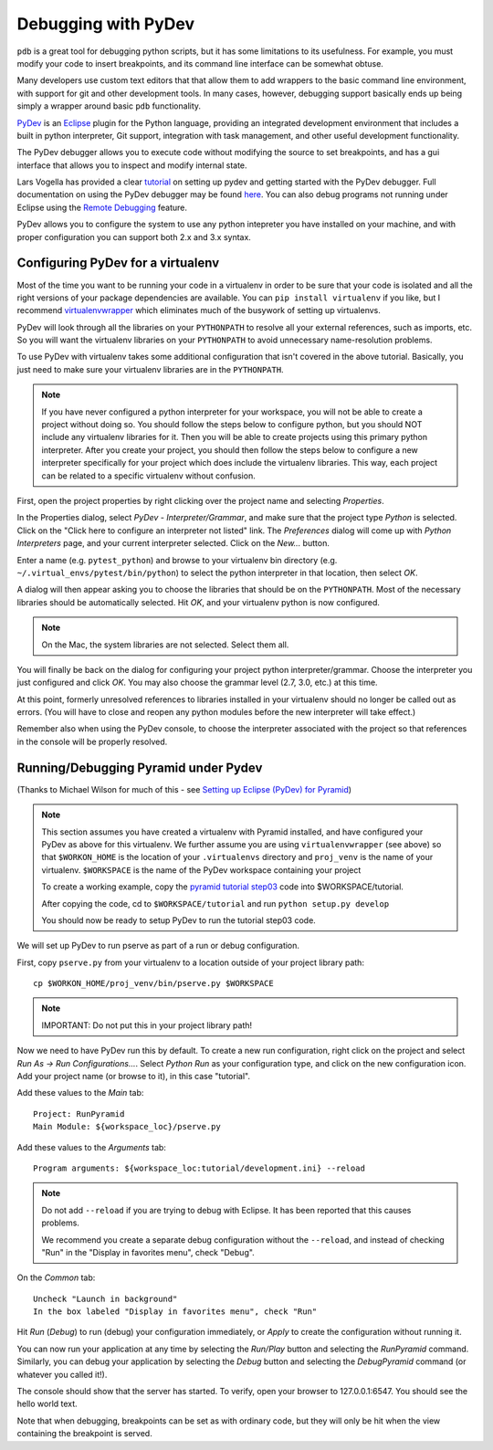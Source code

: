Debugging with PyDev
++++++++++++++++++++

``pdb`` is a great tool for debugging python scripts, but it has some
limitations to its usefulness. For example, you must modify your code
to insert breakpoints, and its command line interface can be somewhat obtuse.

Many developers use custom text editors that that allow them to add wrappers
to the basic command line environment, with support for git and other
development tools. In many cases, however, debugging support basically
ends up being simply a wrapper around basic ``pdb`` functionality.

`PyDev <http://pydev.org>`_ is an `Eclipse <http://eclipse.org>`_ plugin
for the Python language, providing an integrated development environment
that includes a built in python interpreter, Git support, integration with
task management, and other useful development functionality.

The PyDev debugger allows you to execute code without modifying the source
to set breakpoints, and has a gui interface that allows you to inspect
and modify internal state.

Lars Vogella has provided a clear `tutorial
<http://www.vogella.com/articles/Python/article.html>`_
on setting up pydev and getting started with the PyDev debugger. Full
documentation on using the PyDev debugger may be found `here
<http://www.pydev.org/manual_adv_debugger.html>`_. You can also debug
programs not running under Eclipse using the `Remote Debugging
<http://www.pydev.org/manual_adv_remote_debugger.html>`_ feature.

PyDev allows you to configure the system to use any python intepreter you
have installed on your machine, and with proper configuration you can support
both 2.x and 3.x syntax.

Configuring PyDev for a virtualenv
----------------------------------

Most of the time you want to be running your code in a virtualenv in order
to be sure that your code is isolated and all the right versions of your
package dependencies are available. You can ``pip install virtualenv`` if
you like, but I recommend `virtualenvwrapper
<https://bitbucket.org/dhellmann/virtualenvwrapper>`_
which eliminates much of the busywork of setting up virtualenvs.

PyDev will look through all the libraries on your ``PYTHONPATH`` to resolve all
your external references, such as imports, etc. So you will want the virtualenv
libraries on your ``PYTHONPATH`` to avoid unnecessary name-resolution problems.

To use PyDev with virtualenv takes some additional configuration that isn't
covered in the above tutorial. Basically, you just need to make sure your
virtualenv libraries are in the ``PYTHONPATH``.

.. note::

   If you have never configured a python interpreter for your workspace,
   you will not be able to create a project without doing so. You should follow
   the steps below to configure python, but you should NOT include any
   virtualenv libraries for it. Then you will be able to create projects using
   this primary python interpreter. After you create your project, you should
   then follow the steps below to configure a new interpreter specifically for
   your project which does include the virtualenv libraries. This way, each
   project can be related to a specific virtualenv without confusion.

First, open the project properties by right clicking over the project name
and selecting *Properties*.

In the Properties dialog, select *PyDev - Interpreter/Grammar*, and make
sure that the project type *Python* is selected. Click on the "Click here
to configure an interpreter not listed" link. The *Preferences* dialog will
come up with *Python Interpreters* page, and your current interpreter
selected. Click on the *New...* button.

Enter a name (e.g. ``pytest_python``) and browse to your virtualenv bin 
directory (e.g. ``~/.virtual_envs/pytest/bin/python``) to select
the python interpreter in that location, then select *OK*.

A dialog will then appear asking you to choose the libraries that should 
be on the ``PYTHONPATH``. Most of the necessary libraries should be automatically
selected. Hit *OK*, and your virtualenv python is now configured.

.. note::

   On the Mac, the system libraries are not selected. Select them all.

You will finally be back on the dialog for configuring your project python
interpreter/grammar. Choose the interpreter you just configured and click
*OK*. You may also choose the grammar level (2.7, 3.0, etc.) at this time.

At this point, formerly unresolved references to libraries installed in your
virtualenv should no longer be called out as errors. (You will have to 
close and reopen any python modules before the new interpreter will take
effect.)

Remember also when using the PyDev console, to choose the interpreter
associated with the project so that references in the console will
be properly resolved.

Running/Debugging Pyramid under Pydev
-------------------------------------

(Thanks to Michael Wilson for much of this - see `Setting up Eclipse
(PyDev) for Pyramid
<http://mikeiz404-terminal.blogspot.com/2012/05/setting-up-eclipse-pydev-for-pyramid.html>`_)

.. note::

   This section assumes you have created a virtualenv with Pyramid installed,
   and have configured your PyDev as above for this virtualenv.
   We further assume you are using ``virtualenvwrapper`` (see above) so that
   ``$WORKON_HOME`` is the location of your ``.virtualenvs`` directory
   and ``proj_venv`` is the name of your virtualenv.
   ``$WORKSPACE`` is the name of the PyDev workspace containing your project
   
   To create a working example, copy the `pyramid tutorial step03 
   <https://pyramid_tutorials.readthedocs.org/en/latest/getting_started/03-config/index.html>`_
   code into $WORKSPACE/tutorial.
   
   After copying the code, cd to ``$WORKSPACE/tutorial`` and run
   ``python setup.py develop``
   
   You should now be ready to setup PyDev to run the tutorial step03 code.

We will set up PyDev to run pserve as part of a run or debug configuration.

First, copy ``pserve.py`` from your virtualenv to a location outside of your
project library path::

	cp $WORKON_HOME/proj_venv/bin/pserve.py $WORKSPACE

.. note::

   IMPORTANT: Do not put this in your project library path!
   
Now we need to have PyDev run this by default. To create a new run
configuration, right click on the project and select
*Run As -> Run Configurations...*. Select *Python Run* as your
configuration type, and click on the new configuration icon. Add your
project name (or browse to it), in this case "tutorial".

Add these values to the *Main* tab::

	Project: RunPyramid
	Main Module: ${workspace_loc}/pserve.py
	
Add these values to the *Arguments* tab::

	Program arguments: ${workspace_loc:tutorial/development.ini} --reload

.. note::

   Do not add ``--reload`` if you are trying to debug with
   Eclipse. It has been reported that this causes problems.
   
   We recommend you create a separate debug configuration
   without the ``--reload``, and instead of checking "Run"
   in the "Display in favorites menu", check "Debug".

On the *Common* tab::

	Uncheck "Launch in background"
	In the box labeled "Display in favorites menu", check "Run"

Hit *Run* (*Debug*) to run (debug) your configuration immediately,
or *Apply* to create the configuration without running it.

You can now run your application at any time by selecting the *Run/Play*
button and selecting the *RunPyramid* command. Similarly, you can
debug your application by selecting the *Debug* button and selecting
the *DebugPyramid* command (or whatever you called it!).

The console should show that the server has started. To verify, open
your browser to 127.0.0.1:6547. You should see the hello world text.

Note that when debugging, breakpoints can be set as with ordinary code,
but they will only be hit when the view containing the breakpoint
is served.

